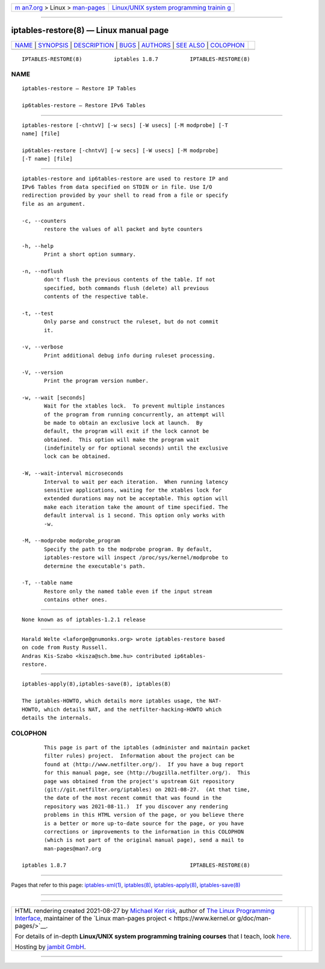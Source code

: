 .. container:: page-top

.. container:: nav-bar

   +----------------------------------+----------------------------------+
   | `m                               | `Linux/UNIX system programming   |
   | an7.org <../../../index.html>`__ | trainin                          |
   | > Linux >                        | g <http://man7.org/training/>`__ |
   | `man-pages <../index.html>`__    |                                  |
   +----------------------------------+----------------------------------+

--------------

iptables-restore(8) — Linux manual page
=======================================

+-----------------------------------+-----------------------------------+
| `NAME <#NAME>`__ \|               |                                   |
| `SYNOPSIS <#SYNOPSIS>`__ \|       |                                   |
| `DESCRIPTION <#DESCRIPTION>`__ \| |                                   |
| `BUGS <#BUGS>`__ \|               |                                   |
| `AUTHORS <#AUTHORS>`__ \|         |                                   |
| `SEE ALSO <#SEE_ALSO>`__ \|       |                                   |
| `COLOPHON <#COLOPHON>`__          |                                   |
+-----------------------------------+-----------------------------------+
| .. container:: man-search-box     |                                   |
+-----------------------------------+-----------------------------------+

::

   IPTABLES-RESTORE(8)          iptables 1.8.7          IPTABLES-RESTORE(8)

NAME
-------------------------------------------------

::

          iptables-restore — Restore IP Tables

          ip6tables-restore — Restore IPv6 Tables


---------------------------------------------------------

::

          iptables-restore [-chntvV] [-w secs] [-W usecs] [-M modprobe] [-T
          name] [file]

          ip6tables-restore [-chntvV] [-w secs] [-W usecs] [-M modprobe]
          [-T name] [file]


---------------------------------------------------------------

::

          iptables-restore and ip6tables-restore are used to restore IP and
          IPv6 Tables from data specified on STDIN or in file. Use I/O
          redirection provided by your shell to read from a file or specify
          file as an argument.

          -c, --counters
                 restore the values of all packet and byte counters

          -h, --help
                 Print a short option summary.

          -n, --noflush
                 don't flush the previous contents of the table. If not
                 specified, both commands flush (delete) all previous
                 contents of the respective table.

          -t, --test
                 Only parse and construct the ruleset, but do not commit
                 it.

          -v, --verbose
                 Print additional debug info during ruleset processing.

          -V, --version
                 Print the program version number.

          -w, --wait [seconds]
                 Wait for the xtables lock.  To prevent multiple instances
                 of the program from running concurrently, an attempt will
                 be made to obtain an exclusive lock at launch.  By
                 default, the program will exit if the lock cannot be
                 obtained.  This option will make the program wait
                 (indefinitely or for optional seconds) until the exclusive
                 lock can be obtained.

          -W, --wait-interval microseconds
                 Interval to wait per each iteration.  When running latency
                 sensitive applications, waiting for the xtables lock for
                 extended durations may not be acceptable. This option will
                 make each iteration take the amount of time specified. The
                 default interval is 1 second. This option only works with
                 -w.

          -M, --modprobe modprobe_program
                 Specify the path to the modprobe program. By default,
                 iptables-restore will inspect /proc/sys/kernel/modprobe to
                 determine the executable's path.

          -T, --table name
                 Restore only the named table even if the input stream
                 contains other ones.


-------------------------------------------------

::

          None known as of iptables-1.2.1 release


-------------------------------------------------------

::

          Harald Welte <laforge@gnumonks.org> wrote iptables-restore based
          on code from Rusty Russell.
          Andras Kis-Szabo <kisza@sch.bme.hu> contributed ip6tables-
          restore.


---------------------------------------------------------

::

          iptables-apply(8),iptables-save(8), iptables(8)

          The iptables-HOWTO, which details more iptables usage, the NAT-
          HOWTO, which details NAT, and the netfilter-hacking-HOWTO which
          details the internals.

COLOPHON
---------------------------------------------------------

::

          This page is part of the iptables (administer and maintain packet
          filter rules) project.  Information about the project can be
          found at ⟨http://www.netfilter.org/⟩.  If you have a bug report
          for this manual page, see ⟨http://bugzilla.netfilter.org/⟩.  This
          page was obtained from the project's upstream Git repository
          ⟨git://git.netfilter.org/iptables⟩ on 2021-08-27.  (At that time,
          the date of the most recent commit that was found in the
          repository was 2021-08-11.)  If you discover any rendering
          problems in this HTML version of the page, or you believe there
          is a better or more up-to-date source for the page, or you have
          corrections or improvements to the information in this COLOPHON
          (which is not part of the original manual page), send a mail to
          man-pages@man7.org

   iptables 1.8.7                                       IPTABLES-RESTORE(8)

--------------

Pages that refer to this page:
`iptables-xml(1) <../man1/iptables-xml.1.html>`__, 
`iptables(8) <../man8/iptables.8.html>`__, 
`iptables-apply(8) <../man8/iptables-apply.8.html>`__, 
`iptables-save(8) <../man8/iptables-save.8.html>`__

--------------

--------------

.. container:: footer

   +-----------------------+-----------------------+-----------------------+
   | HTML rendering        |                       | |Cover of TLPI|       |
   | created 2021-08-27 by |                       |                       |
   | `Michael              |                       |                       |
   | Ker                   |                       |                       |
   | risk <https://man7.or |                       |                       |
   | g/mtk/index.html>`__, |                       |                       |
   | author of `The Linux  |                       |                       |
   | Programming           |                       |                       |
   | Interface <https:     |                       |                       |
   | //man7.org/tlpi/>`__, |                       |                       |
   | maintainer of the     |                       |                       |
   | `Linux man-pages      |                       |                       |
   | project <             |                       |                       |
   | https://www.kernel.or |                       |                       |
   | g/doc/man-pages/>`__. |                       |                       |
   |                       |                       |                       |
   | For details of        |                       |                       |
   | in-depth **Linux/UNIX |                       |                       |
   | system programming    |                       |                       |
   | training courses**    |                       |                       |
   | that I teach, look    |                       |                       |
   | `here <https://ma     |                       |                       |
   | n7.org/training/>`__. |                       |                       |
   |                       |                       |                       |
   | Hosting by `jambit    |                       |                       |
   | GmbH                  |                       |                       |
   | <https://www.jambit.c |                       |                       |
   | om/index_en.html>`__. |                       |                       |
   +-----------------------+-----------------------+-----------------------+

--------------

.. container:: statcounter

   |Web Analytics Made Easy - StatCounter|

.. |Cover of TLPI| image:: https://man7.org/tlpi/cover/TLPI-front-cover-vsmall.png
   :target: https://man7.org/tlpi/
.. |Web Analytics Made Easy - StatCounter| image:: https://c.statcounter.com/7422636/0/9b6714ff/1/
   :class: statcounter
   :target: https://statcounter.com/

